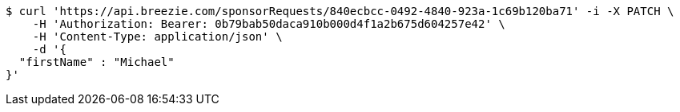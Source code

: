 [source,bash]
----
$ curl 'https://api.breezie.com/sponsorRequests/840ecbcc-0492-4840-923a-1c69b120ba71' -i -X PATCH \
    -H 'Authorization: Bearer: 0b79bab50daca910b000d4f1a2b675d604257e42' \
    -H 'Content-Type: application/json' \
    -d '{
  "firstName" : "Michael"
}'
----